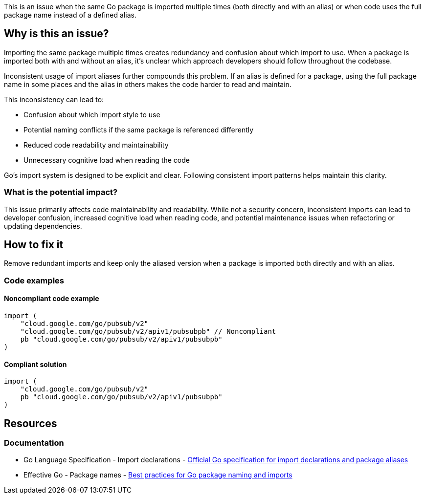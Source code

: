 This is an issue when the same Go package is imported multiple times (both directly and with an alias) or when code uses the full package name instead of a defined alias.

== Why is this an issue?

Importing the same package multiple times creates redundancy and confusion about which import to use. When a package is imported both with and without an alias, it's unclear which approach developers should follow throughout the codebase.

Inconsistent usage of import aliases further compounds this problem. If an alias is defined for a package, using the full package name in some places and the alias in others makes the code harder to read and maintain.

This inconsistency can lead to:

* Confusion about which import style to use
* Potential naming conflicts if the same package is referenced differently
* Reduced code readability and maintainability
* Unnecessary cognitive load when reading the code

Go's import system is designed to be explicit and clear. Following consistent import patterns helps maintain this clarity.

=== What is the potential impact?

This issue primarily affects code maintainability and readability. While not a security concern, inconsistent imports can lead to developer confusion, increased cognitive load when reading code, and potential maintenance issues when refactoring or updating dependencies.

== How to fix it

Remove redundant imports and keep only the aliased version when a package is imported both directly and with an alias.

=== Code examples

==== Noncompliant code example

[source,go,diff-id=1,diff-type=noncompliant]
----
import (
    "cloud.google.com/go/pubsub/v2"
    "cloud.google.com/go/pubsub/v2/apiv1/pubsubpb" // Noncompliant
    pb "cloud.google.com/go/pubsub/v2/apiv1/pubsubpb"
)
----

==== Compliant solution

[source,go,diff-id=1,diff-type=compliant]
----
import (
    "cloud.google.com/go/pubsub/v2"
    pb "cloud.google.com/go/pubsub/v2/apiv1/pubsubpb"
)
----

== Resources

=== Documentation

 * Go Language Specification - Import declarations - https://golang.org/ref/spec#Import_declarations[Official Go specification for import declarations and package aliases]

 * Effective Go - Package names - https://golang.org/doc/effective_go#package-names[Best practices for Go package naming and imports]
